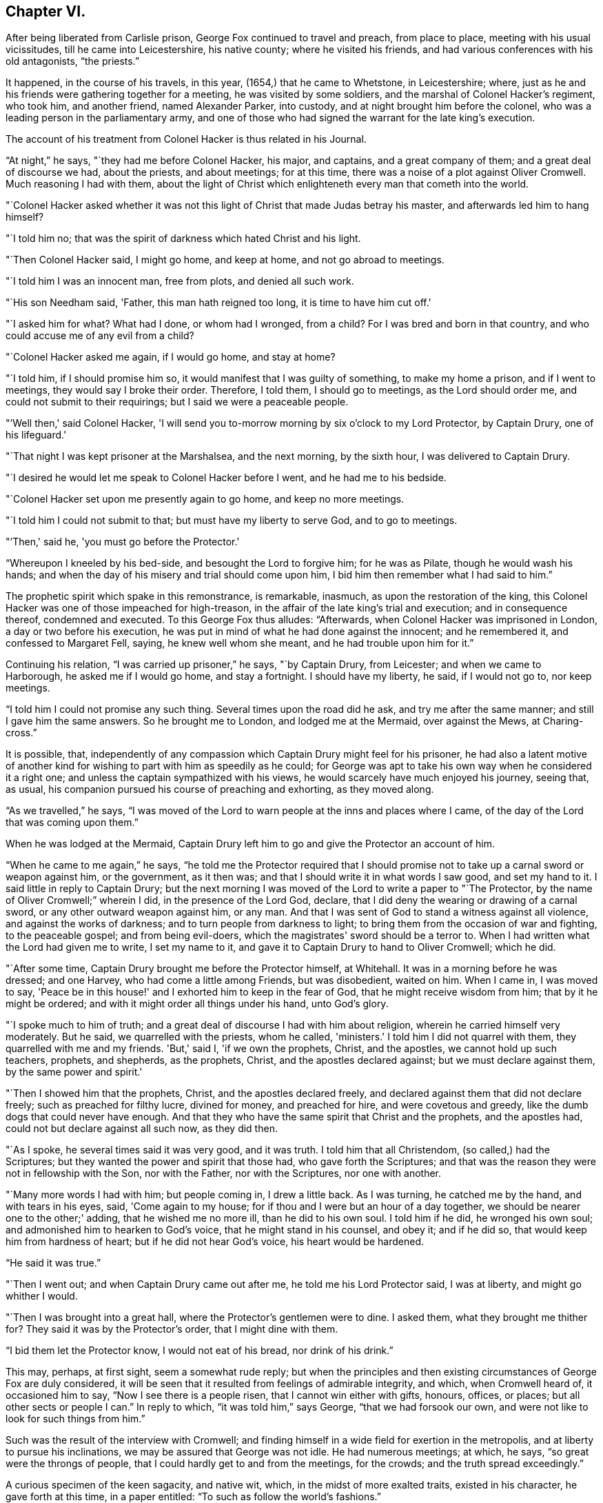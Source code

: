 == Chapter VI.

After being liberated from Carlisle prison, George Fox continued to travel and preach,
from place to place, meeting with his usual vicissitudes,
till he came into Leicestershire, his native county; where he visited his friends,
and had various conferences with his old antagonists, "`the priests.`"

It happened, in the course of his travels, in this year,
(1654,) that he came to Whetstone, in Leicestershire; where,
just as he and his friends were gathering together for a meeting,
he was visited by some soldiers, and the marshal of Colonel Hacker's regiment,
who took him, and another friend, named Alexander Parker, into custody,
and at night brought him before the colonel,
who was a leading person in the parliamentary army,
and one of those who had signed the warrant for the late king's execution.

The account of his treatment from Colonel Hacker is thus related in his Journal.

"`At night,`" he says, "`they had me before Colonel Hacker, his major, and captains,
and a great company of them; and a great deal of discourse we had, about the priests,
and about meetings; for at this time,
there was a noise of a plot against Oliver Cromwell.
Much reasoning I had with them,
about the light of Christ which enlighteneth every man that cometh into the world.

"`Colonel Hacker asked whether it was not this light of
Christ that made Judas betray his master,
and afterwards led him to hang himself?

"`I told him no; that was the spirit of darkness which hated Christ and his light.

"`Then Colonel Hacker said, I might go home, and keep at home,
and not go abroad to meetings.

"`I told him I was an innocent man, free from plots, and denied all such work.

"`His son Needham said, 'Father, this man hath reigned too long,
it is time to have him cut off.'

"`I asked him for what?
What had I done, or whom had I wronged, from a child?
For I was bred and born in that country, and who could accuse me of any evil from a child?

"`Colonel Hacker asked me again, if I would go home, and stay at home?

"`I told him, if I should promise him so,
it would manifest that I was guilty of something, to make my home a prison,
and if I went to meetings, they would say I broke their order.
Therefore, I told them, I should go to meetings, as the Lord should order me,
and could not submit to their requirings; but I said we were a peaceable people.

"`'Well then,' said Colonel Hacker,
'I will send you to-morrow morning by six o'clock to my Lord Protector, by Captain Drury,
one of his lifeguard.'

"`That night I was kept prisoner at the Marshalsea, and the next morning,
by the sixth hour, I was delivered to Captain Drury.

"`I desired he would let me speak to Colonel Hacker before I went,
and he had me to his bedside.

"`Colonel Hacker set upon me presently again to go home, and keep no more meetings.

"`I told him I could not submit to that; but must have my liberty to serve God,
and to go to meetings.

"`'Then,' said he, 'you must go before the Protector.'

"`Whereupon I kneeled by his bed-side, and besought the Lord to forgive him;
for he was as Pilate, though he would wash his hands;
and when the day of his misery and trial should come upon him,
I bid him then remember what I had said to him.`"

The prophetic spirit which spake in this remonstrance, is remarkable, inasmuch,
as upon the restoration of the king,
this Colonel Hacker was one of those impeached for high-treason,
in the affair of the late king's trial and execution; and in consequence thereof,
condemned and executed.
To this George Fox thus alludes: "`Afterwards,
when Colonel Hacker was imprisoned in London, a day or two before his execution,
he was put in mind of what he had done against the innocent; and he remembered it,
and confessed to Margaret Fell, saying, he knew well whom she meant,
and he had trouble upon him for it.`"

Continuing his relation, "`I was carried up prisoner,`" he says, "`by Captain Drury,
from Leicester; and when we came to Harborough, he asked me if I would go home,
and stay a fortnight.
I should have my liberty, he said, if I would not go to, nor keep meetings.

"`I told him I could not promise any such thing.
Several times upon the road did he ask, and try me after the same manner;
and still I gave him the same answers.
So he brought me to London, and lodged me at the Mermaid, over against the Mews,
at Charing-cross.`"

It is possible, that,
independently of any compassion which Captain Drury might feel for his prisoner,
he had also a latent motive of another kind for
wishing to part with him as speedily as he could;
for George was apt to take his own way when he considered it a right one;
and unless the captain sympathized with his views,
he would scarcely have much enjoyed his journey, seeing that, as usual,
his companion pursued his course of preaching and exhorting, as they moved along.

"`As we travelled,`" he says,
"`I was moved of the Lord to warn people at the inns and places where I came,
of the day of the Lord that was coming upon them.`"

When he was lodged at the Mermaid,
Captain Drury left him to go and give the Protector an account of him.

"`When he came to me again,`" he says,
"`he told me the Protector required that I should promise not
to take up a carnal sword or weapon against him,
or the government, as it then was; and that I should write it in what words I saw good,
and set my hand to it.
I said little in reply to Captain Drury;
but the next morning I was moved of the Lord to write a paper to "`The Protector,
by the name of Oliver Cromwell;`" wherein I did, in the presence of the Lord God,
declare, that I did deny the wearing or drawing of a carnal sword,
or any other outward weapon against him, or any man.
And that I was sent of God to stand a witness against all violence,
and against the works of darkness; and to turn people from darkness to light;
to bring them from the occasion of war and fighting, to the peaceable gospel;
and from being evil-doers, which the magistrates' sword should be a terror to.
When I had written what the Lord had given me to write, I set my name to it,
and gave it to Captain Drury to hand to Oliver Cromwell; which he did.

"`After some time, Captain Drury brought me before the Protector himself, at Whitehall.
It was in a morning before he was dressed; and one Harvey,
who had come a little among Friends, but was disobedient, waited on him.
When I came in, I was moved to say,
'Peace be in this house!' and I exhorted him to keep in the fear of God,
that he might receive wisdom from him; that by it he might be ordered;
and with it might order all things under his hand, unto God's glory.

"`I spoke much to him of truth;
and a great deal of discourse I had with him about religion,
wherein he carried himself very moderately.
But he said, we quarrelled with the priests, whom he called, 'ministers.'
I told him I did not quarrel with them, they quarrelled with me and my friends.
'But,' said I, 'if we own the prophets, Christ, and the apostles,
we cannot hold up such teachers, prophets, and shepherds, as the prophets, Christ,
and the apostles declared against; but we must declare against them,
by the same power and spirit.'

"`Then I showed him that the prophets, Christ, and the apostles declared freely,
and declared against them that did not declare freely; such as preached for filthy lucre,
divined for money, and preached for hire, and were covetous and greedy,
like the dumb dogs that could never have enough.
And that they who have the same spirit that Christ and the prophets,
and the apostles had, could not but declare against all such now, as they did then.

"`As I spoke, he several times said it was very good, and it was truth.
I told him that all Christendom, (so called,) had the Scriptures;
but they wanted the power and spirit that those had, who gave forth the Scriptures;
and that was the reason they were not in fellowship with the Son, nor with the Father,
nor with the Scriptures, nor one with another.

"`Many more words I had with him; but people coming in, I drew a little back.
As I was turning, he catched me by the hand, and with tears in his eyes, said,
'Come again to my house; for if thou and I were but an hour of a day together,
we should be nearer one to the other;' adding, that he wished me no more ill,
than he did to his own soul.
I told him if he did, he wronged his own soul;
and admonished him to hearken to God's voice, that he might stand in his counsel,
and obey it; and if he did so, that would keep him from hardness of heart;
but if he did not hear God's voice, his heart would be hardened.

"`He said it was true.`"

"`Then I went out; and when Captain Drury came out after me,
he told me his Lord Protector said, I was at liberty, and might go whither I would.

"`Then I was brought into a great hall, where the Protector's gentlemen were to dine.
I asked them, what they brought me thither for?
They said it was by the Protector's order, that I might dine with them.

"`I bid them let the Protector know, I would not eat of his bread,
nor drink of his drink.`"

This may, perhaps, at first sight, seem a somewhat rude reply;
but when the principles and then existing
circumstances of George Fox are duly considered,
it will be seen that it resulted from feelings of admirable integrity, and which,
when Cromwell heard of, it occasioned him to say, "`Now I see there is a people risen,
that I cannot win either with gifts, honours, offices, or places;
but all other sects or people I can.`"
In reply to which, "`it was told him,`" says George, "`that we had forsook our own,
and were not like to look for such things from him.`"

Such was the result of the interview with Cromwell;
and finding himself in a wide field for exertion in the metropolis,
and at liberty to pursue his inclinations, we may be assured that George was not idle.
He had numerous meetings; at which, he says, "`so great were the throngs of people,
that I could hardly get to and from the meetings, for the crowds;
and the truth spread exceedingly.`"

A curious specimen of the keen sagacity, and native wit, which,
in the midst of more exalted traits, existed in his character,
he gave forth at this time, in a paper entitled:
"`To such as follow the world's fashions.`"

"`What a world is this!`" he begins, by exclaiming;
"`How doth the devil garnish himself! how obedient are people to do his mind and will!
They are altogether carried away with fooleries and vanities,
both men and women;`" upon which indisputable fact dilating awhile, "`young and old,
one puffs up another,`" he goes on to say: "`They must be in the fashion of the world,
else they are not in esteem; nay, they shall not be respected,
if they have not gold or silver upon their backs, or, if the hair be not powdered.
But if one have store of ribbands hanging about his waist, at his knees, and in his hat,
of divers colours, red, white, black, or yellow,
and his hair powdered,--then he is a brave man--
then he is accepted--then he is no Quaker.`"

"`Likewise the women having their gold, their patches on their faces, noses, cheeks,
forehead; their rings on their fingers, etc.; their cuffs double under and above,
like a butcher with his white sleeves;--their ribbands tied about their hands,
and three or four gold laces about their clothes-- 'this is no Quaker,' say they.`"

After much more to the same purpose, "`Are these your fine Christians?`"
he says.
"`Yea, say they, they are Christians.
But say the serious people, they are out of Christ's life; out of the apostle's command;
and out of the saints' ornament.
To see such as are in the fashions of the world before-mentioned,
a company of them playing at bowls, or at tables, or at shovel-board;
or each taking his horse with bunches of ribbands on his head,
as the rider hath on his own, perhaps, a ring in his ear too,
and so go to horse racing to spoil the creatures!
Oh, these are gentlemen indeed!--these are bred-up gentlemen!
these are brave fellows!--they must take their recreation;
for pleasures are lawful,`" etc.

"`These be they,`" he concludes,
"`that live in pleasures upon earth!--these be they who are dead while they live;
who glory not in the Lord but in the flesh.
These be they who are out of the life that the Scriptures were given forth from;
who live in the fashions and vanities of the world, out of truth's adorning,
in the devil's adorning, (who is out of the truth;) not in the adorning of the Lord,
which is a meek and quiet spirit, and which is with the Lord of great price,`" etc.

Many other papers to different persons, on different occasions,
he also gave forth during his stay, which was pretty long, in and about London;
but nothing of particular interest occurred in his history, till the following year;
when, being in Cornwall, with some of his friends, he was again made a prisoner,
and taken to Launceston gaol.

Here his treatment, and that of his companions, was exceedingly hard and oppressive;
and such as to give a circumstantial account of,
would only be revolting to the feelings of the reader.
He met with the usual fare of his brethren at the time of the assizes;
which commonly was, that after being several weeks in prison, they were had up for trial;
and in consequence of adhering to their principles,
either in respect to not taking the required oath, or on some other ground,
they were remanded back to captivity, there to remain till the assizes came round again.
Such was the case at present; Fox and his friends, having been nine weeks in prison,
and being brought to trial at the assizes,
were fined twenty marks for not putting off their hats;
and not feeling it right to pay the money,
were sent back to prison to remain till payment was made.

At length, after several weeks more, they were offered their liberty,
provided they would pay the prison-fees;
but to recognise their unjust imprisonment as demanding anything of them but rebuke,
being far from the truth and purity of their principles,
they declined accepting of freedom upon these terms; and after awhile,
their steadfastness continuing, they were released without any demand.

In the course of his travels out of Cornwall, George Fox records in his Journal,
that he came to Exeter, "`where,`" he says "`many friends were in prison,
and amongst the rest, James Naylor.`"

The circumstances connected with this person, are of so extraordinary a kind,
as to claim a portion of our more particular attention.
He was a native of the north of England, being born at Ardesley, near Wakefield,
in Yorkshire.
He had served as quarter-master in the parliamentary army under General Lambert,
and by religious profession was an Independent.
He was one of the earliest of those who received the truth as declared by George Fox;
and being a man, although of limited education, yet of very comprehensive intellect,
he brought into the service of the society, a great ability for being useful;
more especially, as in the first period of his uniting with Friends,
he exhibited an extraordinary gift of holy wisdom and humility.

He came to London about the same time as Francis Howgill and Edward Burrough;
and preaching there with eminent power, it happened, as it too often does in such cases,
that many of his admirers began to draw comparisons
between him and his brethren in the ministry,
which necessarily paved the way to painful differences.
In this divided state, the females amongst his hearers, tended greatly,
by their ungoverned and intemperate feelings, to widen the breach;
and being reproved for their misconduct by Howgill and Burrough, they endeavoured,
though at first unsuccessfully, to enlist Naylor on their side,
by incensing him with complaints against these persons.
But James Naylor,
having too deep an understanding of the solidity of his brethren's judgment,
to decide against them,
Martha Simmons (which was the name of one of these persons) fell into a kind of paroxysm,
and exclaimed with a shrill, piercing voice, "`I looked for judgment,
but behold a cry`"--accompanying her words with such bitter lamentations,
that poor James, too easily yielding to feelings of compassion, instead of adopting,
as his brethren had, those of rebuke,
became entangled in the snare which the adversary of his soul was spreading around him.

From one step to another in the ladder of spiritual pride,
he at length arrived at such a height.
as to hear, not only without reproof, but even with a secret feeling of complacency,
the wildest adulation of this woman,
and of the other enthusiastic females who surrounded him.
Amongst these, was one Hannah Stranger, "`whom,`" says Sewel, "`I knew very well;
and have reason to believe a woman of high imaginations.`"
This person, it seems, addressed to him at this time,
several very wild and preposterous epistles, calling him,
"`the everlasting Son of Righteousness-- the Prince of
Peace--the fairest of ten thousand,`" etc.;
and whilst at this prison of Exeter, where George Fox found him, she,
together with some others, in their fanatic folly, would kneel before him,
and kiss his feet.

George Fox alludes to his meeting with James, by saying,
"`we came through the countries to Exeter, where many friends were in prison,
and amongst the rest, James Naylor; for a little before the time we were set at liberty,
James ran out into imaginations, and a company with him,
and they raised up a great darkness in the nation.

"`And he came to Bristol, and made a disturbance there;
and from thence he was coming to Launceston to see me; but was stopped by the way,
and imprisoned at Exeter.

"`That night,`" he proceeds, "`that we came to Exeter, I spoke with James Naylor;
for I saw he was out, and wrong, and so was his company.
The next day, being the first-day of the week,
we went to the prison to visit the prisoners, and had a meeting with them in the prison;
but James Naylor and some of them could not stay the meeting.

"`The next day I spake to James Naylor again, and he slighted what I said, and was dark,
and much out;`" and although it seems that James
testified affectionate feelings towards his good friend,
yet the unflinching integrity of George Fox disdained
to receive them whilst mixed with so much wilful error.
He concludes by saying, "`So, after I had been warring with the world,
there was now a wicked spirit risen up amongst friends to war against;`" but he adds,
"`I admonished him and his company; and when he was come to London,
his resisting the power of God in me, and the truth that was declared to him by me,
became one of his greatest burdens.`"

After he was released from Exeter prison, James Naylor rode into Bristol,
accompanied by his wild disciples; one of whom, named Thomas Woodcock,
went bareheaded before him, whilst one of the women led his horse; Martha Simmons,
Hannah Stranger, and others, spreading their scarfs and handkerchiefs before him,
and the whole of the company shouting hosanna! etc.
That such proceedings should attract the notice and judgment of the magistrates,
was as much to be desired as expected.
They had scarcely passed the suburbs of the city, before they were all apprehended,
and put into prison; and not long after, James Naylor was taken to London,
to be examined by the parliament.
We may well suppose, that, in this assembly, composed, as to many of its members,
of rigid sectarians, stiff adherents to notions,
and consequently bitter enemies to the spirit of religion, and amongst whom,
the pure and child-like simplicity of friends' principles was recoiled from,
because of the secret reproof it inflicted upon their complicated,
doctrinal head-knowledge; a knowledge which,
whilst it helped to fill their mouths with the letter,-- too often left
their hearts void of the life of the Scriptures;--we may well suppose,
I say, the exulting joy with which they found within their clutches,
this straying sheep from a fold so hated.

It seemed as though they could never have enough of the matter,
although the accusations that were brought against him,
respecting the strange conduct of his followers in Exeter prison,
and his mode of riding into Bristol, were never denied by him or them,
when they were examined before the committee of parliament.
The report of this examination was made on the 5th of December, 1656.

On the 16th, according to Sewel's statement,
this business was brought before the house for the twelfth time,
after having been discussed, forenoon and afternoon in the interim,
many members of the parliament not approving the
severity proposed to be used against him.

On the 17th, after a long debate, they came to the following resolution; viz.,
"`That James Naylor be set on the pillory, with his head in the pillory,
in the palace-yard, Westminster, during the space of two hours, on Thursday next;
and be whipped by the hangman through the streets, from Westminster to the Old Exchange,
London; and there likewise be set on the pillory, with his head in the pillory,
for the space of two hours, between the hours of eleven and one, on Saturday next;
in each place wearing a paper containing an inscription of his crimes;
and that at the Old Exchange,
his tongue be bored through with a hot iron! and that he be
there also stigmatized on the forehead with the letter B.;
and that he be afterwards sent to Bristol, and be conveyed into,
and through the said city on horseback, with his face backward;
and there also publicly whipt, the next market-day after he comes thither;
and that from thence, he be committed to prison in Bridewell, London;
and there restrained from the society of all people; and there to labour hard,
till he shall be released by parliament; and during that time,
be debarred the use of pen, ink, and paper,
and shall have no relief but what he earns by his daily labours.`"

After reading this sentence,
we need not wonder that they were some time before they
could agree in deciding to give it forth.
There seemed also a difficulty about properly calling him a blasphemer;
for whatever of blasphemy had been committed,
it did not appear that his tongue had ever given utterance to it.
Upon the whole, it was considered by the public,
to be too severe a judgment upon a man whose sin seemed
more the result of a clouded understanding,
than a depraved heart;
and accordingly several persons of different persuasions in religion,
offered petitions to the parliament on his behalf;
which petitions it was resolved not to read,
till the sentence was pronounced against him.
After judgment was concluded,
and the Speaker authorized to issue warrants for the execution of it,
a doubt arose whether any warrant would be valid
without it were ratified by the Protector,
who was unwilling to have any thing to do with it.
However, this difficulty did not operate to the nullifying of the sentence,
which Naylor was brought to the bar to hear.

When the Speaker (Sir Thomas Widdrington) was about to pronounce it, Naylor said,
"`he did not know his offence.`"

To which the Speaker replied, "`he should know his offence by his punishment.`"
After it was pronounced, James Naylor received it with great calmness,
yet as if he wished to have said something.
But being refused permission, he was only heard to say with a composed manner,
"`I pray God he may not lay it to your charge.`"

On the 18th of December he suffered part of the sentence;
for after he had remained two full hours in the pillory, he was stript,
and whipped from Palace-yard to the Old Exchange;
receiving three hundred and ten stripes, and which would have been one more,
but the executioner's foot slipping, the intended stroke fell upon himself,
and hurt him much.
The patience and quietness with which Naylor sustained
this treatment astonished many of the spectators;
especially when they beheld the pitiable condition of his poor lacerated body; in which,
according to a certificate made by the person
who afterwards washed and dressed his wounds,
and which certificate was presented to the parliament and afterwards printed,
"`there was not the space of a man's nail free from stripes and blood,
from his shoulders near to his waist! his right arm sorely striped:
his hands so much hurt with cords that they bled, and were swelled:
the blood and wounds of his back, did very little appear at first sight,
by reason of the abundance of dirt that covered them,`" etc.

In fact the severity of his sentence was such,
that many persons considered it would have been a more compassionate one,
had it been immediate death; "`and it seemed,`" says Sewel,
"`that indeed there was a party,
who not being able to prevail so far in parliament as to have him sentenced to death;
yet strove to the utmost of their power to make
him sink under the weight of his punishment.`"

On the 20th of December,
(two days subsequent to the first infliction,) he was to have
undergone the further punishment of being branded on the forehead,
and having his tongue bored through;
but by reason of the cruel flagellation he had received,
he was found to be in so weak a state, that many persons of note, moved with compassion,
presented petitions to parliament on his behalf; in consequence of which,
his further punishment was respited for one week.

During this interval, several persons presented another petition,
in which the concession of the parliament is thus noticed,
and their further favour requested.

"`Your moderation and clemency, in respiting the punishment of James Naylor,
in consideration of his illness of body,
hath refreshed the hearts of many thousands in these cities,
altogether unconcerned in his practice: wherefore we most humbly beg your pardon,
that are constrained to appear before you in such a suit,
(not daring to do otherwise,) that you would remit the
remaining part of your sentence against the said James Naylor,
leaving him to the Lord, and to such gospel remedies as he hath sanctified;
and we are persuaded you will find such a course of love and forbearance,
more effectual to reclaim,
and will leave a zeal of your love and tenderness upon our spirits.

"`And we shall pray,`" etc..

This petition was presented at the bar of the house,
by about one hundred persons in behalf of the whole, and was read and debated;
but not being likely to succeed, the petitioners addressed the Protector,
who thereupon sent a letter to the parliament,
which occasioned some discussion in the house.
But notwithstanding these and other efforts to prevent it,
the representations of Cromwell's favourite preachers, especially Caryl, Manton, Nye,
Griffith, and Reynolds, had such weight with him,
that he could not resolve to put a stop to the completion of the sentence.
These men, (who were particularly hostile to the Quakers' principles,) being,
as it was said, commissioned by the parliament, visited Naylor on the 24th of December,
to speak with him concerning the occasion of his punishment.

Before Naylor would enter into any conference with them,
he desired that some impartial person should be present as a witness to what passed.
But this they refused; upon which he declined saying anything,
unless what was said was written down, and a copy thereof given him to keep,
or left with the gaoler, with their signatures affixed.

To this having agreed, they propounded several questions to him,
and took down his answers.

Upon being asked if he was sorry for the blasphemies of which he had been guilty,
and whether he did recant and renounce the same?
he replied, by inquiring what blasphemies?
and desired they might be named.
But they not being able to particularize their charge,
"`Would you have me recant and renounce you know not what?`"
said he.

They then inquired, whether he did believe there was a Jesus Christ?
To which he replied, he did believe there was;
and that Jesus had taken up his dwelling in his heart and spirit;
and for the testimony of Jesus he now suffered.

Upon which one of them said,
"`but I believe in a Jesus that never was in any man's heart.`"
To which Naylor replied, he knew no such Christ, for the Christ he knew,
filled heaven and earth, and dwelt in the hearts of believers.

They then inquired why he suffered those women to worship, and adore him?
To which he replied, "`Bowing to the creature I deny, +++[+++or disallow,]
but if they behold the power of Christ, and bow to it, wherever it is,
I have nothing wherewith to resist or gainsay it.`"

Here it would seem that poor Naylor was still in some degree
in bondage to the gross delusions which had misled him;
since he could not as yet perceive that the behaviour of the
fanatics who had drawn him into such error and suffering,
was wrong.

"`Have you thus long professed the Scriptures,`" said he,
"`and do you now stumble at what they hold forth?`"
Whereupon they desired him to produce an instance from Scripture,
wherein such a practice was held forth.

"`What think you of the Shunamite's falling down at the feet of Elisha,
and bowing before him?`"
said he, "`as divers others also, in Scripture spoken of; as that of Abigail to David,
and that of Nebuchadnezzar to Daniel?`"

Upon which they paused a little while, and then said, "`That was but a civil act,
or acknowledgment.`"

"`So you might interpret the act of these women also,`" he replied,
"`if your eye were not evil, seeing the outward action is one and the same;`" and then,
perceiving that their intentions towards him were anything but conciliatory and kind,
"`How soon,`" said he,
"`have you forgotten the works of the bishops!`" alluding to the severities, which,
in the recent times of episcopal dominion, had been exercised against themselves,
as non-conformists;
"`who are now found in the same,`" he continued--"`seeking to ensnare the innocent.`"
A remark which, in all probability, was too true to be forgiven; for, on hearing it,
they burnt what they had written, and with some bemoaning expressions, rose to depart.
He then desired that whatever questions the parliament wished him to answer,
might be brought to him in writing,
with permission for him to return his replies in writing also.

If there had been any intention to favour James Naylor
by sending these ministers to confer with him,
the result of their visit was inimical to it; and accordingly,
the execution of the remainder of his punishment was performed on the 27th of December.
Sewel relates, that on the morning of that day, one Robert Rich, a London merchant,
and a great favourer of Naylor's, placed himself at the door of the parliament-house,
from eight in morning till about eleven; addressing to each of the members of parliament,
as they passed by, such quotations from Scripture,
as from what he might know of their individual circumstances,
he supposed applicable to them in reference to their conduct to Naylor.
To one,
whom he considered as innocent of consenting to the cruelties practised against him,
he said, "`He that dwelleth in God, dwelleth in love; for God is love.`"
To another, whom he believed to be actuated by malice,
"`He that hateth his brother is a murderer.`"

Having performed this service for his friend, he went to the Exchange,
the place appointed for Naylor's suffering;
and placing himself on the pillory by his side, he held the poor victim by the hand,
whilst he was burned on the forehead, and bored through the tongue;
and at the conclusion of these barbarities, he actually licked the wounds,
in his zeal to allay the pain.

It would seem that compassion had taken the place of fury in the public mind,
respecting James Naylor;
for although it is supposed that many thousand persons were assembled on this occasion,
yet few were heard to revile, or seen to throw anything at him;
and whilst he was enduring the sentence of branding on the forehead, the people,
as if with one consent, stood bareheaded.

The remainder of his sentence was executed, as it related to Bristol,
by his being sent there, and whipped from the middle of Thomas-street, over the bridge,
up High-street, to the middle of Broadstreet; all which,
(according to J. Whiting's account,) "`he bore with wonderful patience,
as related by an eye-witness; and then, being sent by Tower-lane,
the back-way to Newgate, he was, from thence, returned to London,
according to his sentence.`"

It may well be supposed, that so great a fall in an esteemed pillar amongst the Friends,
would be cause of triumph to their numerous enemies.
Such indeed was the case; and as if dissatisfied that it should not have been worse,
the vilest calumnies respecting his moral character,
were also set afloat against poor Naylor.
But from all these he was enabled to clear himself,
by irrefragable testimonies to his innocence.
His transgressions had their source in spiritual pride,
which the adulation of weak fanatics excited, and which, when once in dominion,
the adversary of his soul knew how to use to his own purposes.
Going about as a roaring lion, seeking whom he may devour, amongst all the human race;
who is there in that vast and helpless family,
that this furious foe more delights to tear in pieces, than the heritage of the Lord?

But though the wanderer from the flock may fall, "`he shall not be utterly cast down,
for the Lord upholdeth him with his hand.`"
And it is relieving to the mind, after dwelling upon the foregoing painful history,
to find that a full deliverance from his past delusions,
and a penitential acknowledgment of his transgressions,
was satisfactorily manifested by James Naylor.

During the time of his imprisonment, subsequent to the last part of his punishment,
he obtained the use of pen and ink;
and as the mists of error faded away under the
reviving power of the Sun of Righteousness,
he felt the healing of his Saviour's wing, and poured forth, in many touching effusions,
the penitence of his soul.

In one of his papers, given forth by way of recantation of his errors,
"`Glory to God Almighty,`" he says, "`who ruleth in the heavens,
and in whose hands are all the kingdoms of the earth: who raiseth up,
and casteth down at his will; who hath ways to confound the exaltation of man,
and to chastise his children, and to make man to know himself to be as grass before him;
whose judgments are above the highest of men, and his pity reacheth the deepest misery;
and the arm of his mercy is underneath, to lift up the prisoner out of the pit,
and to save such as trust in him from the great destruction, which vain man,
through his folly, brings upon himself; who hath delivered my soul from darkness,
and made way for my freedom out of the prison-house,
and ransomed me from the great captivity; who divides the sea before him,
and removes the mountains out of his way,
in the day when he takes upon him to deliver the oppressed out
of the hands of him that is too mighty for him in the earth!
Let his name be exalted for ever! and let all flesh fear before him!

"`And to the Lord Jesus Christ be everlasting dominion upon earth, and +++[+++be]
his kingdom above all the powers of darkness! even that Christ,
of whom the Scriptures declare; which was, and is, and is to come:
the light of the world to all generations.`"

This Saviour, he feelingly acknowledges to have been the rock of his salvation;
"`and his spirit,`" he says,
"`hath given quietness and patience to my soul in deep affliction,
even for his name's sake-- praises for ever!`"

"`But condemned for ever,`" he proceeds, "`be all those false worships,
with which any have idolized my person in the night of my temptation,
when the power of darkness was above.
All their casting of their clothes in the way, their bowings and singings,
and all the rest of those wild actions which did any ways tend to dishonour the Lord,
all that,`" he says, "`I condemn.

"`And all those ranting, wild spirits,`" he continues,
"`which gathered about me in that time of darkness, and all their wild actions,
and wicked words against the honour of God, and his pure spirit and people, I deny.
+++[+++I deny]
that bad spirit, the power, and the works thereof.
And as far as I gave advantage, through want of judgment,
for that evil spirit in any to arise, I take shame to myself justly.`"

He then adverts to the cause of his transgression, as want of watchfulness and obedience;
and that thus the adversary got advantage;
"`and being taken captive from the true light,`" he says,
"`I was walking in the night when none can work, as a wandering bird fit for a prey.
And if the Lord of all my mercies had not rescued me, I had perished;
for I was as one appointed to death and destruction, and there was none could deliver me.
And this I confess, that God may be justified in his judgment,
and magnified in his mercies without end; who did not forsake his captive in the night,
even when his Spirit was daily provoked and grieved,
but hath brought me forth to give glory to his name for ever!`"

He then proceeds to clear himself from the charges of immoral conduct,
which had been unjustly added to his other delinquencies; declaring his innocence,
with simple, and almost self-evident integrity;
and after exhorting the reader not to rely upon gifts, or wisdom, or knowledge,
and giving other advice, he thus concludes:--

"`This I have learned in the deeps, and in secret, when I was alone,
and now declare openly, in the day of thy mercy, O, Lord!
Glory to the Highest for evermore,
who hath thus far set me free to praise his righteousness and his mercy!
And to the eternal, invisible, pure God, over all, be fear, obedience, and glory,
for evermore!-- Amen!

[.signed-section-signature]
"`James Naylor.`"

In another paper, wherein he relates more circumstantially,
how he was betrayed into these glaring errors,
after having experienced such unusual favour,
in being kept wise and humble in the exercise of his ministerial gift,
he states it as remarkable, that,
especially courageous as he had ever found himself in meeting and passing through,
the opposition of the foes of truth, yet in coming to London,
he entered it with extraordinary fear,
foreseeing in spirit that something of deep exercise was to befal him there.

He uses a remarkable expression in alluding to some of his delusions, attributing it,
in a great measure, to his "`not minding to stand single and low,`" etc.
"`If thine eye be single,
thy whole body shall be full of light;`" and "`Be
clothed with humility,`" are two sacred aphorisms,
which none have more need to remember continually, and abide in the sense of,
than those who are distinguished by peculiar advantages, whether of nature or grace.

His address to his brethren bespeaks the real repentance of his heart, as much, or more,
than any other of the numerous testimonies given forth during his imprisonment.
It is as follows:--

"`Dear Brethren,`"

"`My heart is broken this day for the offence
that I have occasioned to God's truth and people;
and especially to you, who in dear love followed me; seeking me in faithfulness to God,
which I rejected, being bound wherein I could not come forth, till God's hand brought me;
to whose love I now confess.
And I beseech you, forgive wherein I evilly requited your love in that day.
God knows my sorrow for it!`" etc.

He then entreats to see them.
"`Unless the Lord keep you from me,`" he says,
"`I beseech you let nothing else hinder your coming to me,
that I might have your help in the Lord: in the mercies of Christ Jesus,
this I beg of you, as if it was your own case:--let me not be forgotten of you.`"

"`And I entreat you speak to Henry Clarke, or whoever else I have most offended;
and by the power of God, and in the spirit of Christ Jesus,
I am willing to confess the offence; that God's love may arise in all hearts as before,
if it be his will, who only can remove what stands in the way,
and nothing thereof do I intend to cover, God is witness!`"

In another paper addressed to the weak and young in the faith,
to whom his grievous fall was likely to be most prejudicial,
he thus touchingly expresses himself:--

"`And concerning you, the tender plants of my Father, who have suffered through me,
or with me, in what the Lord hath suffered to be done with me,
in this time of great trial and temptation:--the Almighty God of love,
who hath numbered every sigh, and put every tear in his bottle,
reward it a thousand fold into your bosoms, in the day of your need,
and when you come to be tempted!`"

At the close of this address, he said, "`I beseech you (all that can) to receive it,
even as you would be received of the Lord: and for the rest,
the Lord give me patience to suffer, till he make up the breach!`"

He also addressed a letter to the parliament during his imprisonment,
wherein he declared a true and sound faith in the Saviour of the world;
renouncing with distinct and strong condemnation,
the idolatry which his fanatical admirers had been guilty of.

Nor can I refrain from adding, though in a different strain,
and as a specimen of the energy of his mind,
a sentence or two from a reply which he addressed to the author of a malicious pamphlet,
wherein his failures and sins were mixed up with other matters,
expository of what was considered as the delusions of the Quakers;
and not only his actual delinquencies,
but all that had unjustly been alleged against him on the score of immorality,
was on this occasion revived, to stigmatize the society.

"`O man, or men,`" he says, "`whoever you be, whose work it is,
to gather the failings of God's people in the time of temptation,
or night of their trial, and aggravate them,
and add thereto the wickedness and mischievous lies of your own hearts,
as thou hast done in thy book;
you do but show yourselves to be enemies to God and to his children;
and it is our sorrow that any of us should give such spirits occasion to blaspheme;
and it hath been trouble of soul to all the people of God,
that have ever loved righteousness, when they have thus occasioned the joy of the wicked,
or fed the man that watches for iniquity, and feeds on mischief.
Yet know this, you that are of that brood; God will not cast off his people;
though he be sometimes provoked to correct them, even before their adversaries,
(which is a sign to them,) yet is his anger but for a moment,
and his favour shall return as streams of life.

"`Then shall the food be taken out of the mouth of the viper,
and the prey from between the teeth of the devourers;
and God will feed them with their own vomit,
and the poison that hath long lain under their tongues,
shall be bitter in their own bowels.

"`But that which was, and is the sorrow of my heart,`" he says,
in allusion to the calumnies which were forged against him in the day of his distress,
"`is the advantage the enemy then took against the name of Christ, his truth,
and his despised people,`" etc.

"`To God alone I look,`" he adds, in conclusion,
"`in his time to be cleared from all offences in his sight,
who only knows my heart in this thing; in whose presence I can say,
that nothing is more odious and burthensome to my soul,
than that any of the glory or worship which belongs to God or to Christ,
should be given to flesh and blood in myself or others.
And how it was with me in that day, many talk of, but few know;
so the judgment of such I bear; desiring that none in judging me,
might have condemned themselves in God's sight, whose counsels are a great deep,
and the end of his work past finding out, till he himself reveal them.
But in the end he will be justified of all, and in all he doth,
that all flesh may be silent before him.`"

True it is, as he remarks, that many can talk of the exercises of a tempted soul,
and comment upon, and censure its delinquencies;
but few--how few are there who can sympathize, by a deep,
experimental knowledge of their own weakness, and their own bitter repentance,
in the failures of an erring brother!

It must therefore be the part of true wisdom, to scan but cautiously, the cause,
or the consequences of such a fall as James Naylor's.
That it was great and grievous is manifest;
and so likewise was his visible chastisement.
But of the nature or extent of his inward chastenings,
and of the anguish of that wounded spirit, which even an inspired prophet says,
"`who can bear?`"
we know nothing.
This may we be well assured of; that even in the midst of all the disorder of nature,
in others, or in ourselves,
the great Governor of the universe is working out his secret results,
and reducing all things to the most perfect harmony.
Hence, every sort of sin brings to the sinner, in the natural course of cause and effect,
its necessary consequence.--"`If ye walk contrary to me,`" saith the Lord,
"`I will walk contrary to you.`"
Nevertheless, as a skilful musician, after running through divisions, sub-divisions,
and apparently endless modulations, at last gathers up all,
and concludes in the key-note;
so the Divine Artist winds up his beautiful variety in the everlasting unity
of making "`all things work together for good to those that love Him.`"

The rest of James Naylor's life,
which was not of long duration after his fall and recovery therefrom,
was spent in great self-denial, and watchfulness over himself.
It is stated, respecting his decease,
that departing from London about the latter end of the year 1660,
he set forward towards the north,
for the purpose of visiting his wife and children at Wakefield in Yorkshire.
He was seen by a friend at Hertford,
sitting by the way-side in a very solemn and retired frame of spirit.
This person invited him to his house, but he declined it,
signifying a wish to proceed into Huntingdonshire.
In passing on foot through the town of Huntingdon,
he was observed by another friend to be in a particularly solid frame of mind,
like one who felt himself to be a stranger in the earth,
and who was seeking a better country and inheritance.

Some obscurity hangs upon the circumstances which shortly after befel him;
for going some miles beyond Huntingdon, he was found in a field towards evening,
by a countryman, very ill; having (as it was said) been robbed and left bound.
Whether he received any personal injury, is not known;
but he was taken to a friend's house at Holm, not far from King's Rippon,
where one Dr. Parnell, a physician, came to visit him.
On being asked if any friends from London should be sent for to visit him,
he declined it, but expressed his love and interest in them;
and noticing the attention of his friends, he said,
"`You have refreshed my body--the Lord refresh your souls!`"

About two hours before his death, he spoke in the presence of several witnesses,
these remarkable words:--

"`There is a spirit which I feel, that delights to do no evil, nor to revenge any wrong;
but delights to endure all things, in hope to enjoy its own in the end.
Its hope is to outlive all wrath and contention,
and to weary out all exaltation and cruelty,
or whatever is of a nature contrary to itself.
It sees to the end of all temptations; as it bears no evil in itself,
so it conceives none in thought to any other.
If it be betrayed, it bears it;
for its ground and spring is the mercy and forgiveness of God.
Its crown is meekness; its life is everlasting love unfeigned.
It takes its kingdom with entreaty, and not with contention,
and keeps it by lowliness of mind.
In God alone it can rejoice, though none else regard it, or can own its life.
It is conceived in sorrow, and brought forth without any to pity it;
nor doth it murmur at grief and oppression.
It never rejoiceth, but through sufferings; for with the world's joy it is murdered.
I found it alone; being forsaken.
I have fellowship therein, with those who lived in dens and desolate places in the earth;
who through death obtained this resurrection, and eternal, holy life!`"

Such was the end of James Naylor; who, in his forty-fourth year, "`chastened,
but not killed-- cast down, but not destroyed`"--through much tribulation, entered,
we may humbly hope, into the kingdom of God.`"
